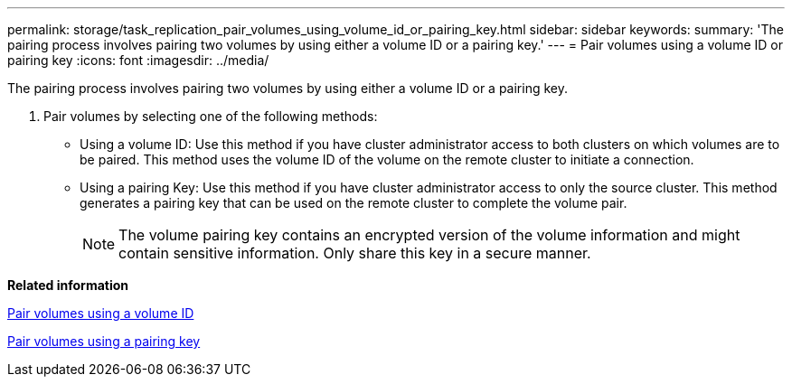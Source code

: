 ---
permalink: storage/task_replication_pair_volumes_using_volume_id_or_pairing_key.html
sidebar: sidebar
keywords: 
summary: 'The pairing process involves pairing two volumes by using either a volume ID or a pairing key.'
---
= Pair volumes using a volume ID or pairing key
:icons: font
:imagesdir: ../media/

[.lead]
The pairing process involves pairing two volumes by using either a volume ID or a pairing key.

. Pair volumes by selecting one of the following methods:
 ** Using a volume ID: Use this method if you have cluster administrator access to both clusters on which volumes are to be paired. This method uses the volume ID of the volume on the remote cluster to initiate a connection.
 ** Using a pairing Key: Use this method if you have cluster administrator access to only the source cluster. This method generates a pairing key that can be used on the remote cluster to complete the volume pair.
+
NOTE: The volume pairing key contains an encrypted version of the volume information and might contain sensitive information. Only share this key in a secure manner.

*Related information*

xref:task_replication_pair_volumes_using_a_volume_id.adoc[Pair volumes using a volume ID]

xref:task_replication_pair_volumes_using_a_pairing_key.adoc[Pair volumes using a pairing key]
